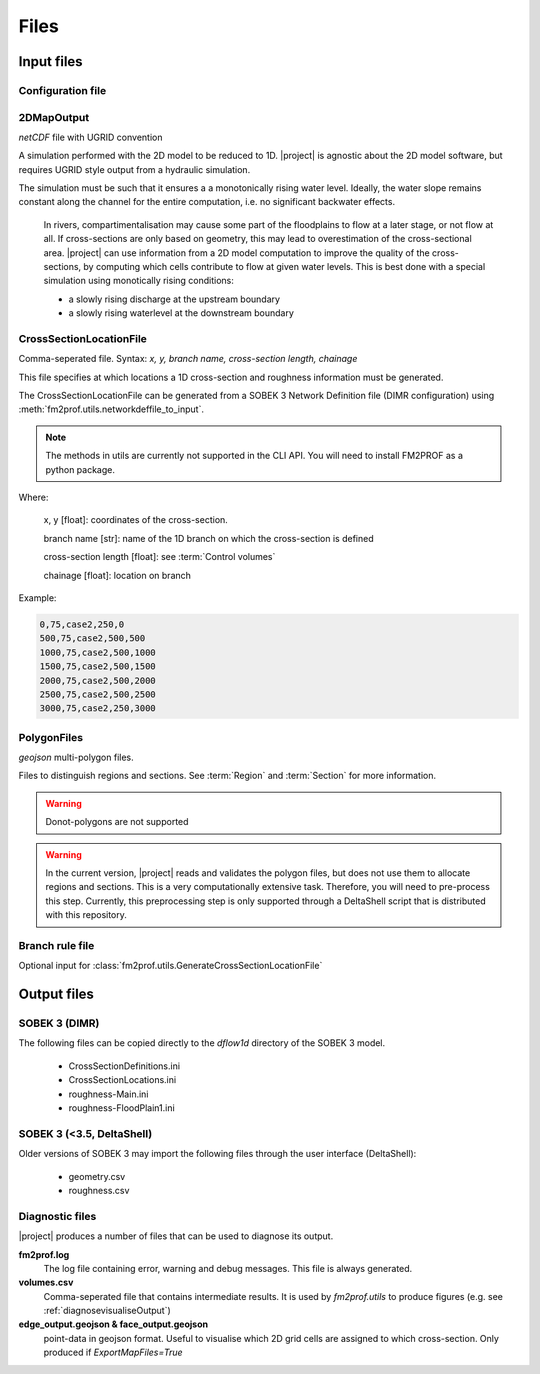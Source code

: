Files
============

Input files 
+++++++++++++

Configuration file
-------------------

.. program-output:: python -c "from fm2prof.IniFile import IniFile; print(IniFile().print_configuration())"


.. _2DMapOutput:	

2DMapOutput
-------------------------
`netCDF` file with UGRID convention

A simulation performed with the 2D model to be reduced to 1D. |project| is agnostic about the 2D model software, but requires UGRID style output from a hydraulic simulation.

The simulation must be such that it ensures a a monotonically rising water level. Ideally, the water slope remains constant along the channel for the entire computation, i.e. no significant backwater effects. 

	In rivers, compartimentalisation may cause some part of the floodplains to flow at a later stage, or not flow at all. If cross-sections are only based on geometry, this may lead to overestimation of the cross-sectional area. |project| can use information from a 2D model computation to improve the quality of the cross-sections, by computing which cells contribute to flow at given water levels. This is best done with a special simulation using monotically rising conditions:

	* a slowly rising discharge at the upstream boundary
	* a slowly rising waterlevel at the downstream boundary


.. _CrossSectionLocationFile:	

CrossSectionLocationFile
-------------------------
Comma-seperated file. 
Syntax: `x, y, branch name, cross-section length, chainage`

This file specifies at which locations a 1D cross-section and roughness information must be generated. 

The CrossSectionLocationFile can be generated from a SOBEK 3 Network Definition file (DIMR configuration) using :meth:`fm2prof.utils.networkdeffile_to_input`.

.. note::
    The methods in utils are currently not supported in the CLI API. You will need to install FM2PROF as a python package. 


Where:
	
	x, y [float]: coordinates of the cross-section. 

	branch name [str]: name of the 1D branch on which the cross-section is defined

	cross-section length [float]: see :term:`Control volumes`

	chainage [float]: location on branch
	
Example:

.. code-block:: text

	0,75,case2,250,0
	500,75,case2,500,500
	1000,75,case2,500,1000
	1500,75,case2,500,1500
	2000,75,case2,500,2000
	2500,75,case2,500,2500
	3000,75,case2,250,3000


.. _PolygonFiles

PolygonFiles
-------------------------
`geojson` multi-polygon files. 

Files to distinguish regions and sections. See :term:`Region` and :term:`Section` for more information. 

.. warning::
	Donot-polygons are not supported
	

.. warning::
	In the current version, |project| reads and validates the polygon files, but does not use them to allocate regions and sections. This is a very computationally extensive task. Therefore, you will need to pre-process this step. Currently, this preprocessing step is only supported through a DeltaShell script that is distributed with this repository. 

.. _outputFiles:


.. _branchRuleFile:	

Branch rule file
-------------------------

Optional input for :class:`fm2prof.utils.GenerateCrossSectionLocationFile`


Output files
+++++++++++++

SOBEK 3 (DIMR)
-------------------------
The following files can be copied directly to the `dflow1d` directory of the SOBEK 3 model. 

	- CrossSectionDefinitions.ini 
	- CrossSectionLocations.ini 
	- roughness-Main.ini
	- roughness-FloodPlain1.ini

SOBEK 3 (<3.5, DeltaShell)
---------------------------
Older versions of SOBEK 3 may import the following files through the user interface (DeltaShell):

	- geometry.csv
	- roughness.csv

Diagnostic files
-----------------
|project| produces a number of files that can be used to diagnose its output.

**fm2prof.log**
	The log file containing error, warning and debug messages. This file is always generated. 

**volumes.csv**
	Comma-seperated file that contains intermediate results. It is used by `fm2prof.utils` to produce figures (e.g. see :ref:`diagnosevisualiseOutput`)

**edge_output.geojson & face_output.geojson**
	point-data in geojson format. Useful to visualise which 2D grid cells are assigned to which cross-section. Only produced if `ExportMapFiles=True`

